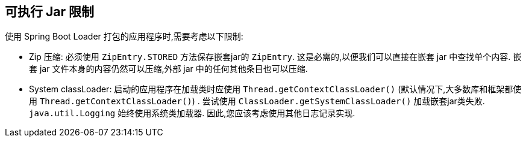 [[appendix.executable-jar.restrictions]]
== 可执行 Jar 限制
使用 Spring Boot Loader 打包的应用程序时,需要考虑以下限制:

[[appendix.executable-jar-zip-entry-compression]]
* Zip 压缩:
必须使用 `ZipEntry.STORED` 方法保存嵌套jar的 `ZipEntry`.  这是必需的,以便我们可以直接在嵌套 jar 中查找单个内容.  嵌套 jar 文件本身的内容仍然可以压缩,外部 jar 中的任何其他条目也可以压缩.

[[appendix.executable-jar-system-classloader]]
* System classLoader:
启动的应用程序在加载类时应使用 `Thread.getContextClassLoader()`  (默认情况下,大多数库和框架都使用 `Thread.getContextClassLoader()`) .
尝试使用 `ClassLoader.getSystemClassLoader()` 加载嵌套jar类失败.  `java.util.Logging` 始终使用系统类加载器.  因此,您应该考虑使用其他日志记录实现.
